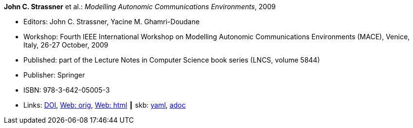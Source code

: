 //
// This file was generated by SKB-Dashboard, task 'lib-yaml2src'
// - on Wednesday November  7 at 08:42:48
// - skb-dashboard: https://www.github.com/vdmeer/skb-dashboard
//

*John C. Strassner* et al.: _Modelling Autonomic Communications Environments_, 2009

* Editors: John C. Strassner, Yacine M. Ghamri-Doudane
* Workshop: Fourth IEEE International Workshop on Modelling Autonomic Communications Environments (MACE), Venice, Italy, 26-27 October, 2009
* Published: part of the Lecture Notes in Computer Science book series (LNCS, volume 5844)
* Publisher: Springer
* ISBN: 978-3-642-05005-3
* Links:
      link:https://doi.org/10.1007/978-3-642-05006-0[DOI],
      link:http://vandermeer.de/library/proceedings/mace/web/2009/mace.php[Web: orig],
      link:http://vandermeer.de/library/proceedings/mace/html/2009/mace.html[Web: html]
    ┃ skb:
        https://github.com/vdmeer/skb/tree/master/data/library/proceedings/mace/mace-2009.yaml[yaml],
        https://github.com/vdmeer/skb/tree/master/data/library/proceedings/mace/mace-2009.adoc[adoc]

